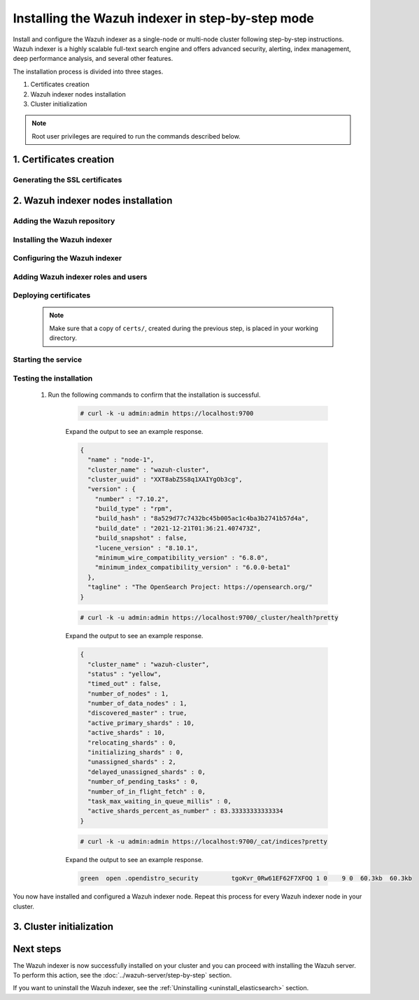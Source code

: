 .. Copyright (C) 2015-2022 Wazuh, Inc.

.. meta:: :description: Wazuh indexer is a highly scalable full-text search engine. Install  Wazuh indexer in a single-node or multi-node configuration according to your environment needs. 


Installing the Wazuh indexer in step-by-step mode
=================================================

Install and configure the Wazuh indexer as a single-node or multi-node cluster following step-by-step instructions. Wazuh indexer is a highly scalable full-text search engine and offers advanced security, alerting, index management, deep performance analysis, and several other features.

The installation process is divided into three stages.  

#. Certificates creation 

#. Wazuh indexer nodes installation

#. Cluster initialization


.. note:: Root user privileges are required to run the commands described below.

1. Certificates creation
------------------------
.. raw:: html

    <div class="accordion-section open">

Generating the SSL certificates
^^^^^^^^^^^^^^^^^^^^^^^^^^^^^^^

    .. include:: /_templates/installations/indexer/common/generate_certificates.rst


2. Wazuh indexer nodes installation
-----------------------------------
.. raw:: html

    <div class="accordion-section open">


Adding the Wazuh repository
^^^^^^^^^^^^^^^^^^^^^^^^^^^

    .. tabs::


      .. group-tab:: Yum


        .. include:: /_templates/installations/common/yum/add_repository.rst



      .. group-tab:: APT


        .. include:: /_templates/installations/common/deb/add_repository.rst



      .. group-tab:: ZYpp


        .. include:: /_templates/installations/common/zypp/add_repository.rst




Installing the Wazuh indexer
^^^^^^^^^^^^^^^^^^^^^^^^^^^^

  .. include:: /_templates/installations/indexer/common/install-indexer.rst

Configuring the Wazuh indexer
^^^^^^^^^^^^^^^^^^^^^^^^^^^^^ 

  .. include:: /_templates/installations/indexer/common/configure_indexer_nodes.rst

Adding Wazuh indexer roles and users
^^^^^^^^^^^^^^^^^^^^^^^^^^^^^^^^^^^^
..
  .. include:: ../../_templates/installations/elastic/common/add_roles_and_users.rst

Deploying certificates
^^^^^^^^^^^^^^^^^^^^^^

  .. note::
    Make sure that a copy of ``certs/``, created during the previous step, is placed in your working directory.

  .. include:: /_templates/installations/indexer/common/deploy_certificates.rst


Starting the service
^^^^^^^^^^^^^^^^^^^^

  .. include:: /_templates/installations/indexer/common/enable_indexer.rst


Testing the installation
^^^^^^^^^^^^^^^^^^^^^^^^

  #. Run the following commands to confirm that the installation is successful.

      .. code-block:: console

        # curl -k -u admin:admin https://localhost:9700


      Expand the output to see an example response.

      .. code-block:: none
          :class: output accordion-output

          {
            "name" : "node-1",
            "cluster_name" : "wazuh-cluster",
            "cluster_uuid" : "XXT8abZ5S8q1XAIYgOb3cg",
            "version" : {
              "number" : "7.10.2",
              "build_type" : "rpm",
              "build_hash" : "8a529d77c7432bc45b005ac1c4ba3b2741b57d4a",
              "build_date" : "2021-12-21T01:36:21.407473Z",
              "build_snapshot" : false,
              "lucene_version" : "8.10.1",
              "minimum_wire_compatibility_version" : "6.8.0",
              "minimum_index_compatibility_version" : "6.0.0-beta1"
            },
            "tagline" : "The OpenSearch Project: https://opensearch.org/"
          }
    
      .. code-block:: console

        # curl -k -u admin:admin https://localhost:9700/_cluster/health?pretty


      Expand the output to see an example response.

      .. code-block:: none
          :class: output accordion-output

          {
            "cluster_name" : "wazuh-cluster",
            "status" : "yellow",
            "timed_out" : false,
            "number_of_nodes" : 1,
            "number_of_data_nodes" : 1,
            "discovered_master" : true,
            "active_primary_shards" : 10,
            "active_shards" : 10,
            "relocating_shards" : 0,
            "initializing_shards" : 0,
            "unassigned_shards" : 2,
            "delayed_unassigned_shards" : 0,
            "number_of_pending_tasks" : 0,
            "number_of_in_flight_fetch" : 0,
            "task_max_waiting_in_queue_millis" : 0,
            "active_shards_percent_as_number" : 83.33333333333334
          }
    
      .. code-block:: console

        # curl -k -u admin:admin https://localhost:9700/_cat/indices?pretty


      Expand the output to see an example response.

      .. code-block:: none
          :class: output accordion-output

          green  open .opendistro_security         tgoKvr_0Rw61EF62F7XFOQ 1 0    9 0  60.3kb  60.3kb

 
You now have installed and configured a Wazuh indexer node. Repeat this process for every Wazuh indexer node in your cluster.


3. Cluster initialization
-------------------------
.. raw:: html

    <div class="accordion-section">

..
  The final stage of the process for installing the Wazuh indexer consists in running the security admin script. 

  #. Run the following command on the initial node replacing ``<initial_node_IP>`` with your Wazuh indexer initial node IP address.
    
     .. code-block:: console

      # export ELASTICSEARCH_IP="<initial_node_IP>"


  #. Run the Wazuh indexer ``securityadmin`` script on the initial node to load the new certificates information and start the cluster. Run the following command.

      .. code-block:: console

        # export JAVA_HOME=/usr/share/elasticsearch/jdk/ && /usr/share/elasticsearch/plugins/opendistro_security/tools/securityadmin.sh -cd /usr/share/elasticsearch/plugins/opendistro_security/securityconfig/ -icl -nhnv -cacert /etc/elasticsearch/certs/root-ca.pem -cert /etc/elasticsearch/certs/admin.pem -key /etc/elasticsearch/certs/admin-key.pem -h $ELASTICSEARCH_IP


Next steps
----------

The Wazuh indexer is now successfully installed on your cluster and you can proceed with installing the Wazuh server. To perform this action, see the :doc:`../wazuh-server/step-by-step` section.

If you want to uninstall the Wazuh indexer, see the :ref:`Uninstalling <uninstall_elasticsearch>` section.
